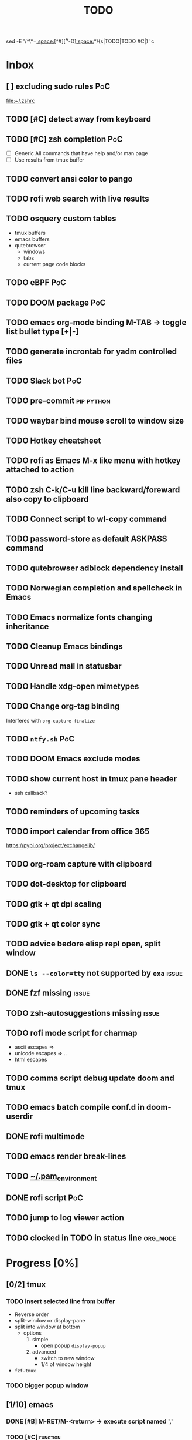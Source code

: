 :PROPERTIES:
:header-args:emacs-lisp: :eval nil
:END:
#+title: TODO
#+todo: TODO(t) STRT(s) DONE(d) HOLD(h)
sed -E '/^\*+[[:space:]][^#][^A-D][[:space:]]*/{s|TODO|TODO #C|}' c
* Inbox
** [ ] excluding sudo rules :PoC:

[[file:~/.zshrc]]
** TODO [#C] detect away from keyboard
** TODO [#C] zsh completion :PoC:
- [ ] Generic
  All commands that have help and/or man page
- [ ] Use results from tmux buffer
** TODO  convert ansi color to pango
** TODO rofi web search with live results
** TODO osquery custom tables
+ tmux buffers
+ emacs buffers
+ qutebrowser
  - windows
  - tabs
  - current page code blocks
** TODO eBPF :PoC:
** TODO DOOM package :PoC:
** TODO emacs org-mode binding M-TAB -> toggle list bullet type [+|-]
** TODO generate incrontab for yadm controlled files
** TODO Slack bot :PoC:
** TODO pre-commit :pip:python:
** TODO waybar bind mouse scroll to window size
** TODO Hotkey cheatsheet
** TODO rofi as Emacs M-x like menu with hotkey attached to action
** TODO zsh C-k/C-u kill line backward/foreward also copy to clipboard
** TODO Connect script to wl-copy command
** TODO password-store as default ASKPASS command
** TODO qutebrowser adblock dependency install
** TODO Norwegian completion and spellcheck in Emacs
** TODO Emacs normalize fonts changing inheritance
** TODO Cleanup Emacs bindings
** TODO Unread mail in statusbar
** TODO Handle xdg-open mimetypes
** TODO Change org-tag binding
Interferes with ~org-capture-finalize~
** TODO =ntfy.sh= :PoC:
** TODO DOOM Emacs exclude modes
** TODO show current host in tmux pane header
+ ssh callback?
** TODO reminders of upcoming tasks
** TODO import calendar from office 365
https://pypi.org/project/exchangelib/
** TODO org-roam capture with clipboard
** TODO dot-desktop for clipboard
** TODO gtk + qt dpi scaling
** TODO gtk + qt color sync
** TODO advice bedore elisp repl open, split window
** DONE ~ls --color=tty~ not supported by =exa= :issue:
:LOGBOOK:
CLOCK: [2023-12-17 Sun 18:03]--[2023-12-17 Sun 18:04] =>  0:01
CLOCK: [2023-12-17 Sun 18:02]--[2023-12-17 Sun 18:03] =>  0:01
:END:
** DONE fzf missing :issue:
:LOGBOOK:
CLOCK: [2023-12-17 Sun 18:05]--[2023-12-18 Mon 12:55] => 18:50
:END:
** TODO zsh-autosuggestions missing :issue:
** TODO rofi mode script for charmap
+ ascii escapes => \xXX
+ unicode escapes => \uX .. \uXXXXXX
+ html escapes
** TODO comma script debug update doom and tmux
** TODO emacs batch compile conf.d in doom-userdir
** DONE rofi multimode
** TODO emacs render break-lines ==
** TODO _~/.pam_environment_
** DONE rofi script :PoC:
:LOGBOOK:
CLOCK: [2023-12-18 Mon 19:57]--[2023-12-18 Mon 21:05] =>  1:08
:END:
** TODO jump to log viewer action
** TODO clocked in TODO in status line :org_mode:
* Progress [0%]
:PROPERTIES:
:COOKIE_DATA: recursive
:END:
** [0/2] tmux
*** TODO insert selected line from buffer
+ Reverse order
+ split-window or display-pane
+ split into window at bottom
  - options
    1. simple
       - open popup ~display-popup~
    2. advanced
       - switch to new window
       - 1/4 of window height
+ =fzf-tmux=
*** TODO bigger popup window
** [1/10] emacs
*** DONE [#B] M-RET/M-<return> -> execute script named ','
:LOGBOOK:
CLOCK: [2023-12-10 Sun 10:09]--[2023-12-10 Sun 10:51] =>  0:42
:END:
*** TODO [#C] :function:
*** TODO smarter ~transpose-lines~ function
+ when Elisp buffer
  - keep parenthesis organized
*** TODO advice macro
#+begin_src emacs-lisp
(defmacro around! ($target-function $wrapper-name &rest $body))
"Generic wrapper"
 `(defun ,$wrapper-name  ($F &rest $ARGS)
  (let ((RES (apply $F $ARGS)))
    ,$body))
#+end_src
*** TODO jump cursor position history
*** TODO read mail
*** TODO generate bookmark file from template
*** TODO dired no group
*** TODO extend =use-package= with ~:exclude-hooks~
Check doc @ github.com/jwigley/use-package
*** TODO modus-themes vivendi (dark) overrides
** [0/17] org-mode
*** TODO [#A] add ISSUE keyword
*** TODO [#A] resume clock on Emacs startup
*** TODO [#C] pretty org-mode
+ Light /San Francisco/ header font
+ Disable display-line-number gutter
+ Hide emphasis characters
+ Iosevka or similar font for code blocks
*** TODO jump to clocked in task :hotkey:
*** TODO clocked in task in Emacs title
*** TODO C-c C-l -> add link to clocked in task
*** TODO [#B] ~org-add-note~ default to drawer
+ change var ~org-log-state-notes-into-drawer~
*** TODO [#B] org-mode emphasize symbol-at-point
*** TODO [#B] org-alert
*** STRT [#A] C-C n n -> ~org-capture~ to this file
:LOGBOOK:
CLOCK: [2023-12-18 Mon 15:15]
:END:
*** TODO capture templates
*** TODO [#C] set =+= as default list bullet
*** TODO [#C] always add priority to tasks
*** TODO import github.com project kanban boards
*** DONE [#A] add this file to list ~org-agenda-files~
:LOGBOOK:
CLOCK: [2023-12-19 Tue 14:22]--[2023-12-19 Tue 15:06] =>  0:44
:END:
*** TODO [#C] replace IDEA with 💡in buffers
*** TODO select task function
** [0/3] script
*** TODO [#B] pipe to Emacs
[[file:/home/geir/.local/bin/_emacs_pipe_in]]
*** TODO [#B] copy Emacs buffer to tmux buffer
*** TODO [#B] copy tmux buffer to Emacs buffer
** [0/0] event handler -- ~~/bin/,~
** [0/2] events
*** TODO [#C] yadm controlled files: inotify close write -> yadm add file
*** TODO [#C] fix whitespace before saving file
** [0/4] window manager
*** TODO test sending commands from window manager to Emacs
*** TODO assign applications to workspaces
+ Emacs to editor
+ Alacritty to terminal
*** TODO assign workspaces to monitors
* Notes
- Note taken on [2023-12-10 Sun 15:34] \\
  Parse *Slack emoji syntax

  *and Discord mm.?
- Note taken on [2023-12-10 Sun 15:19] \\
  Connect undo-fu to git? 🤔
- Note taken on [2023-12-10 Sun 11:19] \\
  All emacs buffers read until task org clock is active
- Note taken on [2023-12-09 Sat 15:28] \\
  =,= script will populate ~/.local/bin/with symlinks to self when SYMLINKS is set and contains
- Note taken on [2023-12-09 Sat 15:12] \\
  Fetch code blocks from browser page
- Note taken on [2023-12-09 Sat 13:15] \\
  Convert buffer raw font lock information to pango
- Note taken on [2023-12-09 Sat 12:49] \\
  ..or inherint level of parent header

  from:
  : * foo
  : ** bar
  : *** baz

  to:
  : ** parent
  : *** foo
  : **** bar
  : ***** baz
- Note taken on [2023-12-09 Sat 12:47] \\
  Render content of links org-mode files in-place
